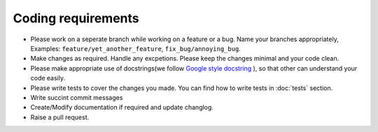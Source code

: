 Coding requirements
===================

* Please work on a seperate branch while working on a feature or a bug. Name your branches appropriately, Examples: ``feature/yet_another_feature``, ``fix_bug/annoying_bug``.
* Make changes as required. Handle any excpetions. Please keep the changes minimal and your code clean.
* Please make appropriate use of docstrings(we follow `Google style docstring <https://google.github.io/styleguide/pyguide.html>`_ ), so that other can understand your code easily.
* Please write tests to cover the changes you made. You can find how to write tests in :doc:`tests` section.
* Write succint commit messages 
* Create/Modify documentation if required and update changlog.
* Raise a pull request.
